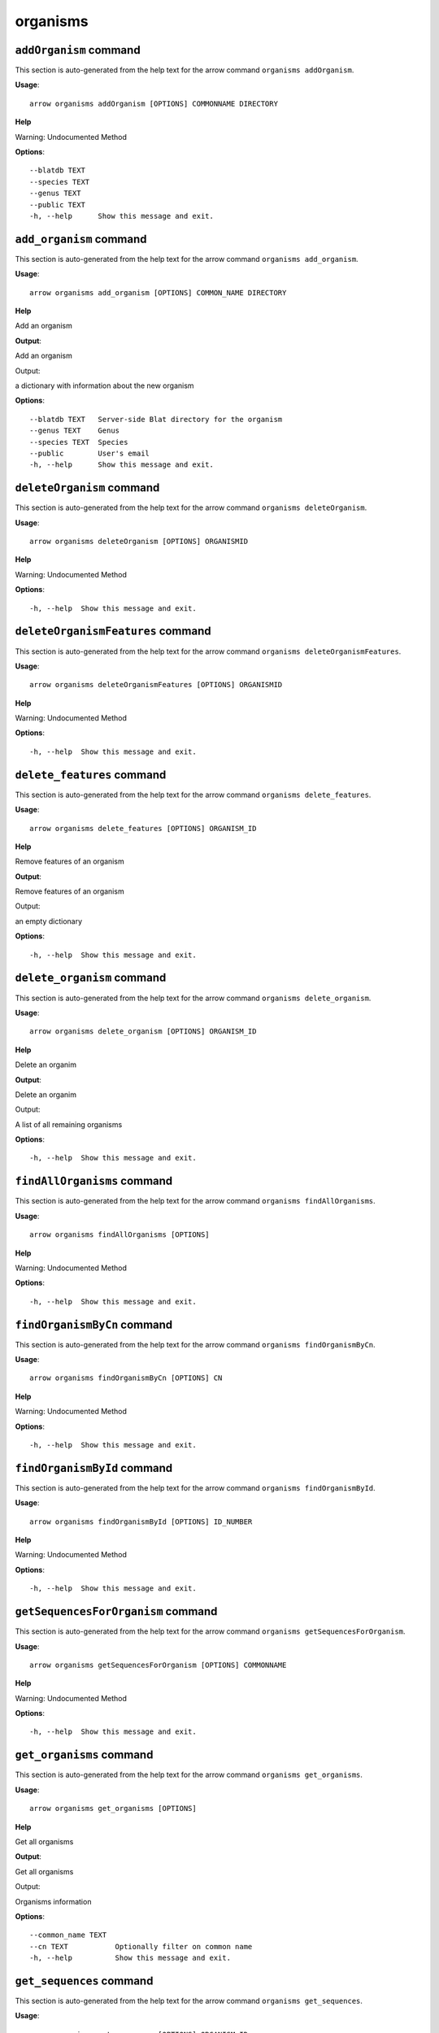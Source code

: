 organisms
=========

``addOrganism`` command
-----------------------

This section is auto-generated from the help text for the arrow command
``organisms addOrganism``.

**Usage**::

    arrow organisms addOrganism [OPTIONS] COMMONNAME DIRECTORY

**Help**

Warning: Undocumented Method

**Options**::


      --blatdb TEXT
      --species TEXT
      --genus TEXT
      --public TEXT
      -h, --help      Show this message and exit.
    

``add_organism`` command
------------------------

This section is auto-generated from the help text for the arrow command
``organisms add_organism``.

**Usage**::

    arrow organisms add_organism [OPTIONS] COMMON_NAME DIRECTORY

**Help**

Add an organism


**Output**::


Add an organism

Output:

a dictionary with information about the new organism
   
    
**Options**::


      --blatdb TEXT   Server-side Blat directory for the organism
      --genus TEXT    Genus
      --species TEXT  Species
      --public        User's email
      -h, --help      Show this message and exit.
    

``deleteOrganism`` command
--------------------------

This section is auto-generated from the help text for the arrow command
``organisms deleteOrganism``.

**Usage**::

    arrow organisms deleteOrganism [OPTIONS] ORGANISMID

**Help**

Warning: Undocumented Method

**Options**::


      -h, --help  Show this message and exit.
    

``deleteOrganismFeatures`` command
----------------------------------

This section is auto-generated from the help text for the arrow command
``organisms deleteOrganismFeatures``.

**Usage**::

    arrow organisms deleteOrganismFeatures [OPTIONS] ORGANISMID

**Help**

Warning: Undocumented Method

**Options**::


      -h, --help  Show this message and exit.
    

``delete_features`` command
---------------------------

This section is auto-generated from the help text for the arrow command
``organisms delete_features``.

**Usage**::

    arrow organisms delete_features [OPTIONS] ORGANISM_ID

**Help**

Remove features of an organism


**Output**::


Remove features of an organism

Output:

an empty dictionary
   
    
**Options**::


      -h, --help  Show this message and exit.
    

``delete_organism`` command
---------------------------

This section is auto-generated from the help text for the arrow command
``organisms delete_organism``.

**Usage**::

    arrow organisms delete_organism [OPTIONS] ORGANISM_ID

**Help**

Delete an organim


**Output**::


Delete an organim

Output:

A list of all remaining organisms
   
    
**Options**::


      -h, --help  Show this message and exit.
    

``findAllOrganisms`` command
----------------------------

This section is auto-generated from the help text for the arrow command
``organisms findAllOrganisms``.

**Usage**::

    arrow organisms findAllOrganisms [OPTIONS]

**Help**

Warning: Undocumented Method

**Options**::


      -h, --help  Show this message and exit.
    

``findOrganismByCn`` command
----------------------------

This section is auto-generated from the help text for the arrow command
``organisms findOrganismByCn``.

**Usage**::

    arrow organisms findOrganismByCn [OPTIONS] CN

**Help**

Warning: Undocumented Method

**Options**::


      -h, --help  Show this message and exit.
    

``findOrganismById`` command
----------------------------

This section is auto-generated from the help text for the arrow command
``organisms findOrganismById``.

**Usage**::

    arrow organisms findOrganismById [OPTIONS] ID_NUMBER

**Help**

Warning: Undocumented Method

**Options**::


      -h, --help  Show this message and exit.
    

``getSequencesForOrganism`` command
-----------------------------------

This section is auto-generated from the help text for the arrow command
``organisms getSequencesForOrganism``.

**Usage**::

    arrow organisms getSequencesForOrganism [OPTIONS] COMMONNAME

**Help**

Warning: Undocumented Method

**Options**::


      -h, --help  Show this message and exit.
    

``get_organisms`` command
-------------------------

This section is auto-generated from the help text for the arrow command
``organisms get_organisms``.

**Usage**::

    arrow organisms get_organisms [OPTIONS]

**Help**

Get all organisms


**Output**::


Get all organisms

Output:

Organisms information
   
    
**Options**::


      --common_name TEXT
      --cn TEXT           Optionally filter on common name
      -h, --help          Show this message and exit.
    

``get_sequences`` command
-------------------------

This section is auto-generated from the help text for the arrow command
``organisms get_sequences``.

**Usage**::

    arrow organisms get_sequences [OPTIONS] ORGANISM_ID

**Help**

Get the sequences for an organism


**Output**::


Get the sequences for an organism

Output:

The set of sequences associated with an organism
   
    
**Options**::


      -h, --help  Show this message and exit.
    

``show_organism`` command
-------------------------

This section is auto-generated from the help text for the arrow command
``organisms show_organism``.

**Usage**::

    arrow organisms show_organism [OPTIONS] ORGANISM_ID

**Help**

Get information about a specific organism. Due to the lack of an API, this call requires fetching the entire list of organisms and iterating through. If you find this painfully slow, please submit a bug report upstream.


**Output**::


Get information about a specific organism. Due to the lack of an API, this call requires fetching the entire list of organisms and iterating through. If you find this painfully slow, please submit a bug report upstream.

Output:

a dictionary containing the organism's information
   
    
**Options**::


      -h, --help  Show this message and exit.
    

``updateOrganismInfo`` command
------------------------------

This section is auto-generated from the help text for the arrow command
``organisms updateOrganismInfo``.

**Usage**::

    arrow organisms updateOrganismInfo [OPTIONS] ORGANISM_ID COMMON_NAME

**Help**

Update an organism

**Options**::


      --blatdb TEXT   Server-side Blat directory for the organism
      --species TEXT  Species
      --genus TEXT    Genus
      --public        User's email
      -h, --help      Show this message and exit.
    

``update_organism`` command
---------------------------

This section is auto-generated from the help text for the arrow command
``organisms update_organism``.

**Usage**::

    arrow organisms update_organism [OPTIONS] ORGANISM_ID COMMON_NAME

**Help**

Update an organism


**Output**::


Update an organism

Output:

a dictionary with information about the new organism
   
    
**Options**::


      --blatdb TEXT   Server-side Blat directory for the organism
      --species TEXT  Species
      --genus TEXT    Genus
      --public        User's email
      -h, --help      Show this message and exit.
    

